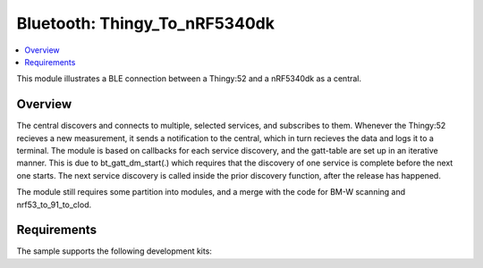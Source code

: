 .. _central_uart:

Bluetooth: Thingy_To_nRF5340dk
#######################

.. contents::
   :local:
   :depth: 2

This module illustrates a BLE connection between a Thingy:52 and a nRF5340dk as a central. 


Overview
********

The central discovers and connects to multiple, selected services, and subscribes to them. Whenever the Thingy:52 recieves a new measurement, it sends a notification to the central, which in turn recieves the data and logs it to a terminal. The module is based on callbacks for each service discovery, and the gatt-table are set up in an iterative manner. This is due to bt_gatt_dm_start(.) which requires that the discovery of one service is complete before the next one starts. The next service discovery is called inside the prior discovery function, after the release has happened.

The module still requires some partition into modules, and a merge with the code for BM-W scanning and nrf53_to_91_to_clod.

Requirements
************

The sample supports the following development kits:

.. table-from-rows:: /includes/sample_board_rows.txt
   :header: heading
   :rows: nrf5340dk_nrf5340_cpuapp_and_cpuappns, nrf52840dk_nrf52840, nrf52dk_nrf52832, nrf52833dk_nrf52833, nrf52833dk_nrf52820
